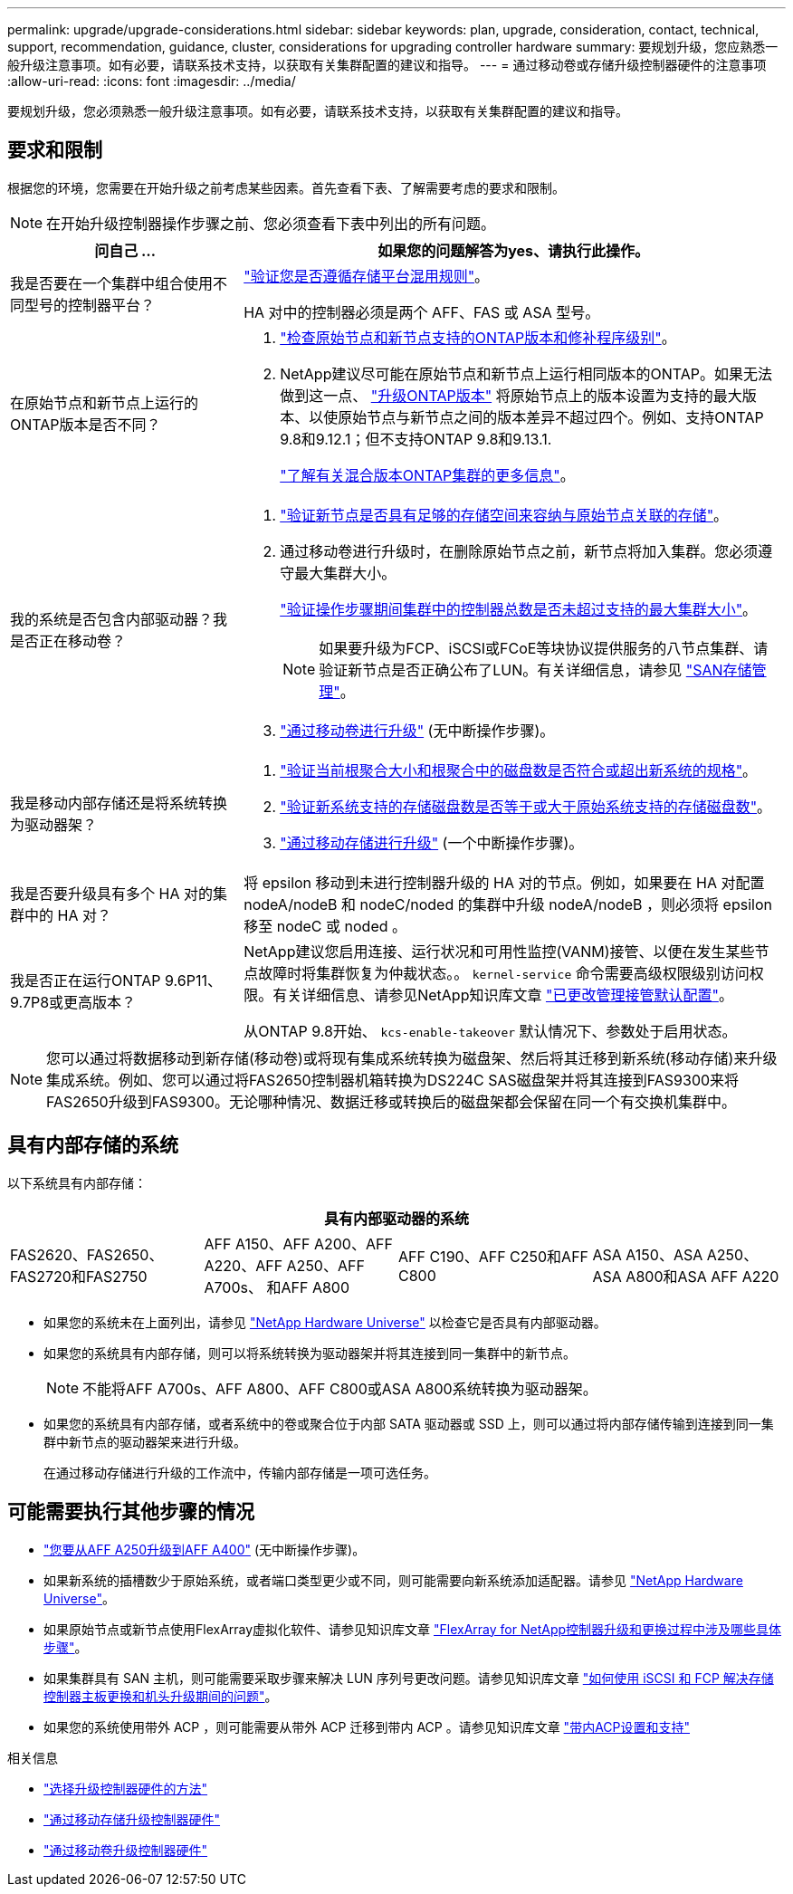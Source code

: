 ---
permalink: upgrade/upgrade-considerations.html 
sidebar: sidebar 
keywords: plan, upgrade, consideration, contact, technical, support, recommendation, guidance, cluster, considerations for upgrading controller hardware 
summary: 要规划升级，您应熟悉一般升级注意事项。如有必要，请联系技术支持，以获取有关集群配置的建议和指导。 
---
= 通过移动卷或存储升级控制器硬件的注意事项
:allow-uri-read: 
:icons: font
:imagesdir: ../media/


[role="lead"]
要规划升级，您必须熟悉一般升级注意事项。如有必要，请联系技术支持，以获取有关集群配置的建议和指导。



== 要求和限制

根据您的环境，您需要在开始升级之前考虑某些因素。首先查看下表、了解需要考虑的要求和限制。


NOTE: 在开始升级控制器操作步骤之前、您必须查看下表中列出的所有问题。

[cols="30,70"]
|===
| 问自己 ... | 如果您的问题解答为yes、请执行此操作。 


| 我是否要在一个集群中组合使用不同型号的控制器平台？  a| 
link:https://hwu.netapp.com["验证您是否遵循存储平台混用规则"^]。

HA 对中的控制器必须是两个 AFF、FAS 或 ASA 型号。



| 在原始节点和新节点上运行的ONTAP版本是否不同？  a| 
. https://hwu.netapp.com["检查原始节点和新节点支持的ONTAP版本和修补程序级别"^]。
. NetApp建议尽可能在原始节点和新节点上运行相同版本的ONTAP。如果无法做到这一点、 link:https://docs.netapp.com/us-en/ontap/upgrade/prepare.html["升级ONTAP版本"^] 将原始节点上的版本设置为支持的最大版本、以使原始节点与新节点之间的版本差异不超过四个。例如、支持ONTAP 9.8和9.12.1；但不支持ONTAP 9.8和9.13.1.
+
https://docs.netapp.com/us-en/ontap/upgrade/concept_mixed_version_requirements.html["了解有关混合版本ONTAP集群的更多信息"^]。





| 我的系统是否包含内部驱动器？我是否正在移动卷？  a| 
. link:https://docs.netapp.com/us-en/ontap/disks-aggregates/index.html["验证新节点是否具有足够的存储空间来容纳与原始节点关联的存储"^]。
. 通过移动卷进行升级时，在删除原始节点之前，新节点将加入集群。您必须遵守最大集群大小。
+
https://hwu.netapp.com["验证操作步骤期间集群中的控制器总数是否未超过支持的最大集群大小"^]。

+

NOTE: 如果要升级为FCP、iSCSI或FCoE等块协议提供服务的八节点集群、请验证新节点是否正确公布了LUN。有关详细信息，请参见 https://docs.netapp.com/us-en/ontap/san-management/index.html["SAN存储管理"^]。

. link:upgrade-by-moving-volumes-parent.html["通过移动卷进行升级"] (无中断操作步骤)。




| 我是移动内部存储还是将系统转换为驱动器架？  a| 
. https://hwu.netapp.com/["验证当前根聚合大小和根聚合中的磁盘数是否符合或超出新系统的规格"^]。
. https://hwu.netapp.com/["验证新系统支持的存储磁盘数是否等于或大于原始系统支持的存储磁盘数"^]。
. link:upgrade-by-moving-storage-parent.html["通过移动存储进行升级"] (一个中断操作步骤)。




| 我是否要升级具有多个 HA 对的集群中的 HA 对？ | 将 epsilon 移动到未进行控制器升级的 HA 对的节点。例如，如果要在 HA 对配置 nodeA/nodeB 和 nodeC/noded 的集群中升级 nodeA/nodeB ，则必须将 epsilon 移至 nodeC 或 noded 。 


| 我是否正在运行ONTAP 9.6P11、9.7P8或更高版本？ | NetApp建议您启用连接、运行状况和可用性监控(VANM)接管、以便在发生某些节点故障时将集群恢复为仲裁状态。。 `kernel-service` 命令需要高级权限级别访问权限。有关详细信息、请参见NetApp知识库文章 https://kb.netapp.com/Support_Bulletins/Customer_Bulletins/SU436["已更改管理接管默认配置"^]。

从ONTAP 9.8开始、 `kcs-enable-takeover` 默认情况下、参数处于启用状态。 
|===

NOTE: 您可以通过将数据移动到新存储(移动卷)或将现有集成系统转换为磁盘架、然后将其迁移到新系统(移动存储)来升级集成系统。例如、您可以通过将FAS2650控制器机箱转换为DS224C SAS磁盘架并将其连接到FAS9300来将FAS2650升级到FAS9300。无论哪种情况、数据迁移或转换后的磁盘架都会保留在同一个有交换机集群中。



== 具有内部存储的系统

以下系统具有内部存储：

[cols="4*"]
|===
4+| 具有内部驱动器的系统 


 a| 
FAS2620、FAS2650、FAS2720和FAS2750
 a| 
AFF A150、AFF A200、AFF A220、AFF A250、AFF A700s、 和AFF A800
| AFF C190、AFF C250和AFF C800 | ASA A150、ASA A250、ASA A800和ASA AFF A220 
|===
* 如果您的系统未在上面列出，请参见 https://hwu.netapp.com["NetApp Hardware Universe"^] 以检查它是否具有内部驱动器。
* 如果您的系统具有内部存储，则可以将系统转换为驱动器架并将其连接到同一集群中的新节点。
+

NOTE: 不能将AFF A700s、AFF A800、AFF C800或ASA A800系统转换为驱动器架。

* 如果您的系统具有内部存储，或者系统中的卷或聚合位于内部 SATA 驱动器或 SSD 上，则可以通过将内部存储传输到连接到同一集群中新节点的驱动器架来进行升级。
+
在通过移动存储进行升级的工作流中，传输内部存储是一项可选任务。





== 可能需要执行其他步骤的情况

* link:upgrade_aff_a250_to_aff_a400_ndu_upgrade_workflow.html["您要从AFF A250升级到AFF A400"] (无中断操作步骤)。
* 如果新系统的插槽数少于原始系统，或者端口类型更少或不同，则可能需要向新系统添加适配器。请参见 https://hwu.netapp.com["NetApp Hardware Universe"^]。
* 如果原始节点或新节点使用FlexArray虚拟化软件、请参见知识库文章 https://kb.netapp.com/Advice_and_Troubleshooting/Data_Storage_Systems/V_Series/What_are_the_specific_steps_involved_in_FlexArray_for_NetApp_controller_upgrades%2F%2Freplacements%3F["FlexArray for NetApp控制器升级和更换过程中涉及哪些具体步骤"^]。
* 如果集群具有 SAN 主机，则可能需要采取步骤来解决 LUN 序列号更改问题。请参见知识库文章 https://kb.netapp.com/Advice_and_Troubleshooting/Data_Storage_Systems/FlexPod_with_Infrastructure_Automation/resolve_issues_during_storage_controller_motherboard_replacement_and_head_upgrades_with_iSCSI_and_FCP["如何使用 iSCSI 和 FCP 解决存储控制器主板更换和机头升级期间的问题"^]。
* 如果您的系统使用带外 ACP ，则可能需要从带外 ACP 迁移到带内 ACP 。请参见知识库文章 https://kb.netapp.com/Advice_and_Troubleshooting/Data_Storage_Systems/FAS_Systems/In-Band_ACP_Setup_and_Support["带内ACP设置和支持"^]


.相关信息
* link:../choose_controller_upgrade_procedure.html["选择升级控制器硬件的方法"]
* link:upgrade-by-moving-storage-parent.html["通过移动存储升级控制器硬件"]
* link:upgrade-by-moving-volumes-parent.html["通过移动卷升级控制器硬件"]

